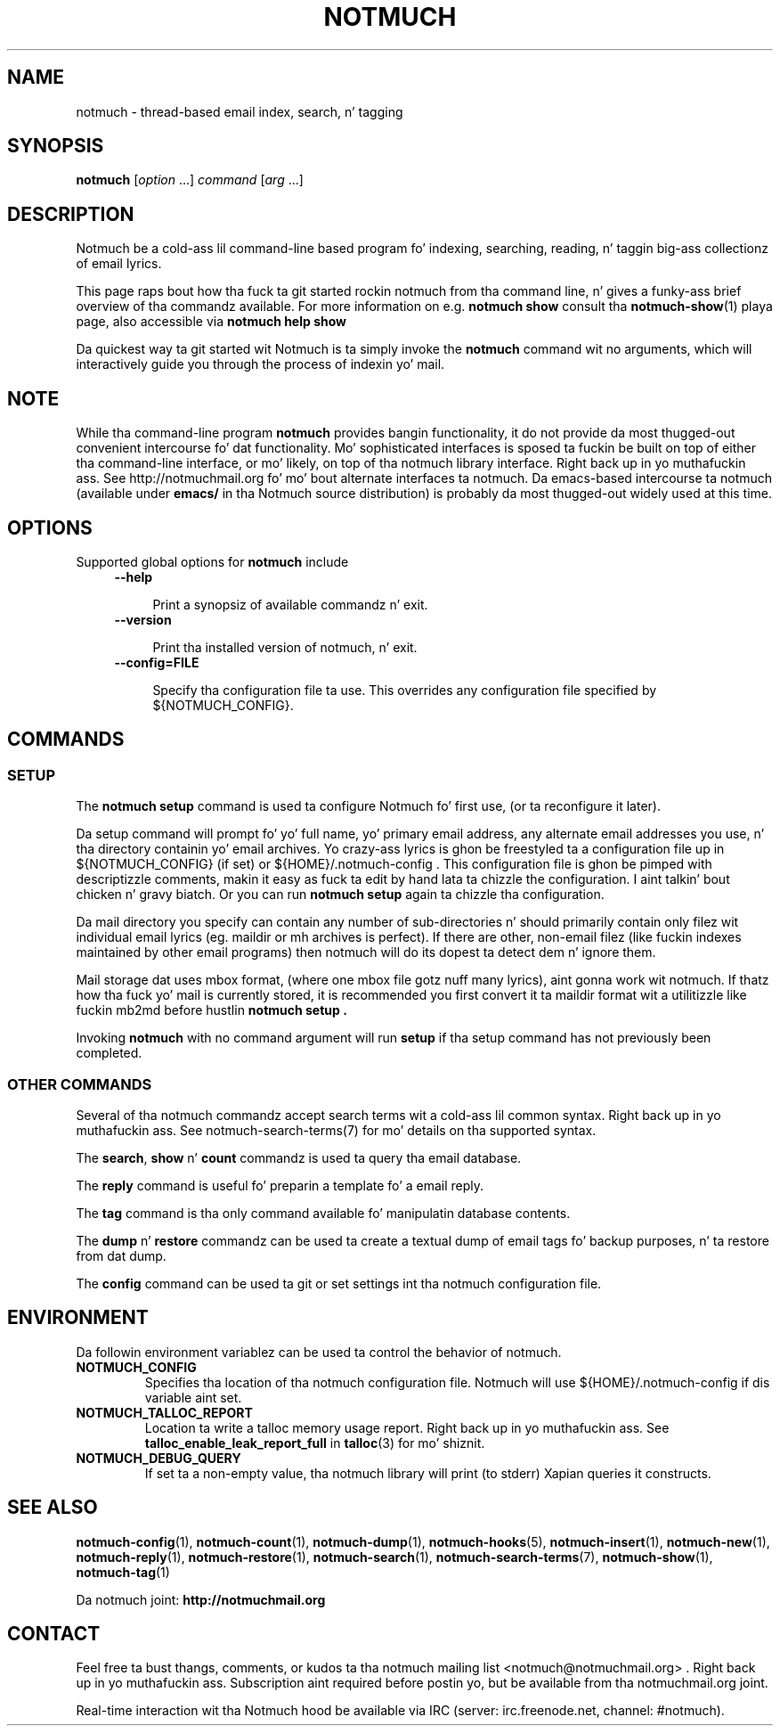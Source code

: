 .\" notmuch - Not much of a email program, (just index, search n' tagging)
.\"
.\" Copyright © 2009 Carl Worth
.\"
.\" Notmuch is free software: you can redistribute it and/or modify
.\" it under tha termz of tha GNU General Public License as published by
.\" tha Jacked Software Foundation, either version 3 of tha License, or
.\" (at yo' option) any lata version.
.\"
.\" Notmuch is distributed up in tha hope dat it is ghon be useful,
.\" but WITHOUT ANY WARRANTY; without even tha implied warranty of
.\" MERCHANTABILITY or FITNESS FOR A PARTICULAR PURPOSE.  See the
.\" GNU General Public License fo' mo' details.
.\"
.\" Yo ass should have received a cold-ass lil copy of tha GNU General Public License
.\" along wit dis program.  If not, peep http://www.gnu.org/licenses/ .
.\"
.\" Author: Carl Worth <cworth@cworth.org>
.TH NOTMUCH 1 2013-08-03 "Notmuch 0.16"
.SH NAME
notmuch \- thread-based email index, search, n' tagging
.SH SYNOPSIS
.B notmuch
.RI "[" option " ...] " command  " [" arg " ...]"
.SH DESCRIPTION
Notmuch be a cold-ass lil command-line based program fo' indexing, searching,
reading, n' taggin big-ass collectionz of email lyrics.

This page raps bout how tha fuck ta git started rockin notmuch from tha command
line, n' gives a funky-ass brief overview of tha commandz available. For more
information on e.g.
.B notmuch show
consult tha \fBnotmuch-show\fR(1) playa page, also accessible via
.B notmuch help show

Da quickest way ta git started wit Notmuch is ta simply invoke the
.B notmuch
command wit no arguments, which will interactively guide you through
the process of indexin yo' mail.
.SH NOTE
While tha command-line program
.B notmuch
provides bangin functionality, it do not provide da most thugged-out
convenient intercourse fo' dat functionality. Mo' sophisticated
interfaces is sposed ta fuckin be built on top of either tha command-line
interface, or mo' likely, on top of tha notmuch library
interface. Right back up in yo muthafuckin ass. See http://notmuchmail.org fo' mo' bout alternate
interfaces ta notmuch. Da emacs-based intercourse ta notmuch (available under
.B emacs/
in tha Notmuch source distribution) is probably da most thugged-out widely used at
this time.

.SH OPTIONS

Supported global options for
.B notmuch
include

.RS 4
.TP 4
.B \-\-help

Print a synopsiz of available commandz n' exit.
.RE

.RS 4
.TP 4
.B \-\-version

Print tha installed version of notmuch, n' exit.
.RE

.RS 4
.TP 4
.B \-\-config=FILE

Specify tha configuration file ta use. This overrides any
configuration file specified by ${NOTMUCH_CONFIG}.

.RE

.SH COMMANDS


.SS SETUP

The
.B notmuch setup
command is used ta configure Notmuch fo' first use, (or ta reconfigure
it later).

Da setup command will prompt fo' yo' full name, yo' primary email
address, any alternate email addresses you use, n' tha directory
containin yo' email archives. Yo crazy-ass lyrics is ghon be freestyled ta a
configuration file up in ${NOTMUCH_CONFIG} (if set) or
${HOME}/.notmuch-config . This configuration file is ghon be pimped with
descriptizzle comments, makin it easy as fuck  ta edit by hand lata ta chizzle the
configuration. I aint talkin' bout chicken n' gravy biatch. Or you can run
.B "notmuch setup"
again ta chizzle tha configuration.

Da mail directory you specify can contain any number of
sub-directories n' should primarily contain only filez wit individual
email lyrics (eg. maildir or mh archives is perfect). If there are
other, non-email filez (like fuckin indexes maintained by other email
programs) then notmuch will do its dopest ta detect dem n' ignore
them.

Mail storage dat uses mbox format, (where one mbox file gotz nuff many
lyrics), aint gonna work wit notmuch. If thatz how tha fuck yo' mail is
currently stored, it is recommended you first convert it ta maildir
format wit a utilitizzle like fuckin mb2md before hustlin
.B "notmuch setup" .

Invoking
.B notmuch
with no command argument will run
.B setup
if tha setup command has not previously been completed.
.RE

.SS OTHER COMMANDS

Several of tha notmuch commandz accept search terms wit a cold-ass lil common
syntax. Right back up in yo muthafuckin ass. See \fNnotmuch-search-terms\fR(7)
for mo' details on tha supported syntax.

The
.BR search ", " show " n' " count
commandz is used ta query tha email database.

The
.B reply
command is useful fo' preparin a template fo' a email reply.

The
.B tag
command is tha only command available fo' manipulatin database
contents.


The
.BR dump " n' " restore
commandz can be used ta create a textual dump of email tags fo' backup
purposes, n' ta restore from dat dump.

The
.B config
command can be used ta git or set settings int tha notmuch
configuration file.

.SH ENVIRONMENT
Da followin environment variablez can be used ta control the
behavior of notmuch.
.TP
.B NOTMUCH_CONFIG
Specifies tha location of tha notmuch configuration file. Notmuch will
use ${HOME}/.notmuch\-config if dis variable aint set.

.TP
.B NOTMUCH_TALLOC_REPORT
Location ta write a talloc memory usage report. Right back up in yo muthafuckin ass. See
.B talloc_enable_leak_report_full
in \fBtalloc\fR(3)
for mo' shiznit.

.TP
.B NOTMUCH_DEBUG_QUERY
If set ta a non-empty value, tha notmuch library will print (to stderr) Xapian
queries it constructs.

.SH SEE ALSO

\fBnotmuch-config\fR(1), \fBnotmuch-count\fR(1),
\fBnotmuch-dump\fR(1), \fBnotmuch-hooks\fR(5),
\fBnotmuch-insert\fR(1), \fBnotmuch-new\fR(1),
\fBnotmuch-reply\fR(1), \fBnotmuch-restore\fR(1),
\fBnotmuch-search\fR(1), \fBnotmuch-search-terms\fR(7),
\fBnotmuch-show\fR(1), \fBnotmuch-tag\fR(1)


Da notmuch joint:
.B http://notmuchmail.org
.SH CONTACT
Feel free ta bust thangs, comments, or kudos ta tha notmuch mailing
list <notmuch@notmuchmail.org> . Right back up in yo muthafuckin ass. Subscription aint required before
postin yo, but be available from tha notmuchmail.org joint.

Real-time interaction wit tha Notmuch hood be available via IRC
(server: irc.freenode.net, channel: #notmuch).
